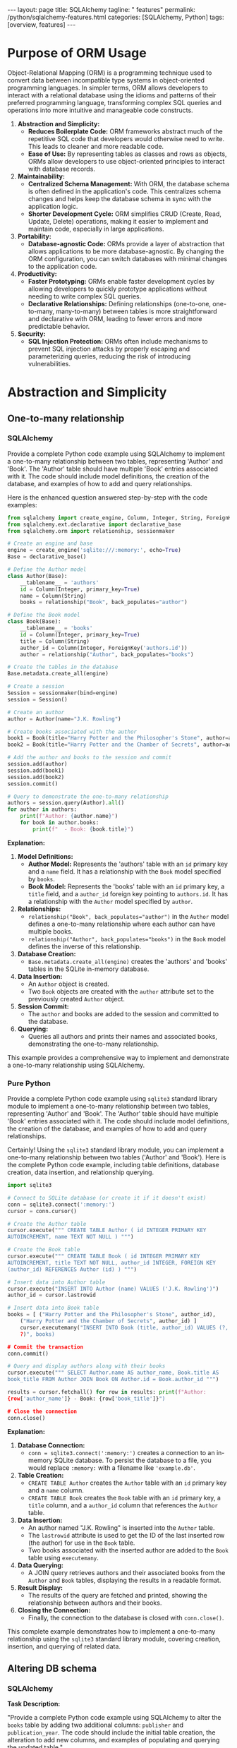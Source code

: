 #+BEGIN_EXPORT html
---
layout: page
title: SQLAlchemy
tagline: " features"
permalink: /python/sqlalchemy-features.html
categories: [SQLAlchemy, Python]
tags: [overview, features]
---
#+END_EXPORT
#+STARTUP: showall indent
#+OPTIONS: tags:nil num:nil \n:nil @:t ::t |:t ^:{} _:{} *:t
#+PROPERTY: header-args :exports both
#+PROPERTY: header-args+ :results output pp
#+PROPERTY: header-args+ :eval no-export
#+PROPERTY: header-args+ :session sqlalchemy
#+PROPERTY: vizier-thread-id thread_SZn8OENkzkrgpweWP1ll6pj0
#+PROPERTY: vizier-assistant-id asst_9U8N72u9uVQesQNNjgOLJOu8
#+TOC: headlines 2

* Purpose of ORM Usage

Object-Relational Mapping (ORM) is a programming technique used to
convert data between incompatible type systems in object-oriented
programming languages. In simpler terms, ORM allows developers to
interact with a relational database using the idioms and patterns of
their preferred programming language, transforming complex SQL queries
and operations into more intuitive and manageable code constructs.


1. *Abstraction and Simplicity:*
   - *Reduces Boilerplate Code:* ORM frameworks abstract much of the
     repetitive SQL code that developers would otherwise need to
     write. This leads to cleaner and more readable code.
   - *Ease of Use:* By representing tables as classes and rows as
     objects, ORMs allow developers to use object-oriented principles
     to interact with database records.

2. *Maintainability:*
   - *Centralized Schema Management:* With ORM, the database schema
     is often defined in the application's code. This centralizes
     schema changes and helps keep the database schema in sync with
     the application logic.
   - *Shorter Development Cycle:* ORM simplifies CRUD (Create, Read,
     Update, Delete) operations, making it easier to implement and
     maintain code, especially in large applications.

3. *Portability:*
   - *Database-agnostic Code:* ORMs provide a layer of abstraction
     that allows applications to be more database-agnostic. By
     changing the ORM configuration, you can switch databases with
     minimal changes to the application code.

4. *Productivity:*
   - *Faster Prototyping:* ORMs enable faster development cycles by
     allowing developers to quickly prototype applications without
     needing to write complex SQL queries.
   - *Declarative Relationships:* Defining relationships
     (one-to-one, one-to-many, many-to-many) between tables is more
     straightforward and declarative with ORM, leading to fewer errors
     and more predictable behavior.

5. *Security:*
   - *SQL Injection Protection:* ORMs often include mechanisms to
     prevent SQL injection attacks by properly escaping and
     parameterizing queries, reducing the risk of introducing
     vulnerabilities.


* Abstraction and Simplicity


** One-to-many relationship


*** SQLAlchemy

Provide a complete Python code example using SQLAlchemy to implement a
one-to-many relationship between two tables, representing 'Author' and
'Book'. The 'Author' table should have multiple 'Book' entries
associated with it. The code should include model definitions, the
creation of the database, and examples of how to add and query
relationships.

Here is the enhanced question answered step-by-step with the code examples:

#+begin_src python
from sqlalchemy import create_engine, Column, Integer, String, ForeignKey
from sqlalchemy.ext.declarative import declarative_base
from sqlalchemy.orm import relationship, sessionmaker

# Create an engine and base
engine = create_engine('sqlite:///:memory:', echo=True)
Base = declarative_base()

# Define the Author model
class Author(Base):
    __tablename__ = 'authors'
    id = Column(Integer, primary_key=True)
    name = Column(String)
    books = relationship("Book", back_populates="author")

# Define the Book model
class Book(Base):
    __tablename__ = 'books'
    id = Column(Integer, primary_key=True)
    title = Column(String)
    author_id = Column(Integer, ForeignKey('authors.id'))
    author = relationship("Author", back_populates="books")

# Create the tables in the database
Base.metadata.create_all(engine)

# Create a session
Session = sessionmaker(bind=engine)
session = Session()

# Create an author
author = Author(name="J.K. Rowling")

# Create books associated with the author
book1 = Book(title="Harry Potter and the Philosopher's Stone", author=author)
book2 = Book(title="Harry Potter and the Chamber of Secrets", author=author)

# Add the author and books to the session and commit
session.add(author)
session.add(book1)
session.add(book2)
session.commit()

# Query to demonstrate the one-to-many relationship
authors = session.query(Author).all()
for author in authors:
    print(f"Author: {author.name}")
    for book in author.books:
        print(f"  - Book: {book.title}")
#+end_src

#+RESULTS:
#+begin_example
/tmp/babel-C8lSuP/python-JUVLiZ:7: MovedIn20Warning: The ``declarative_base()`` function is now available as sqlalchemy.orm.declarative_base(). (deprecated since: 2.0) (Background on SQLAlchemy 2.0 at: https://sqlalche.me/e/b8d9)
  Base = declarative_base()
2024-07-22 19:26:18,499 INFO sqlalchemy.engine.Engine BEGIN (implicit)
2024-07-22 19:26:18,499 INFO sqlalchemy.engine.Engine PRAGMA main.table_info("authors")
2024-07-22 19:26:18,499 INFO sqlalchemy.engine.Engine [raw sql] ()
2024-07-22 19:26:18,499 INFO sqlalchemy.engine.Engine PRAGMA temp.table_info("authors")
2024-07-22 19:26:18,499 INFO sqlalchemy.engine.Engine [raw sql] ()
2024-07-22 19:26:18,499 INFO sqlalchemy.engine.Engine PRAGMA main.table_info("books")
2024-07-22 19:26:18,500 INFO sqlalchemy.engine.Engine [raw sql] ()
2024-07-22 19:26:18,500 INFO sqlalchemy.engine.Engine PRAGMA temp.table_info("books")
2024-07-22 19:26:18,500 INFO sqlalchemy.engine.Engine [raw sql] ()
2024-07-22 19:26:18,500 INFO sqlalchemy.engine.Engine 
CREATE TABLE authors (
	id INTEGER NOT NULL, 
	name VARCHAR, 
	PRIMARY KEY (id)
)


2024-07-22 19:26:18,500 INFO sqlalchemy.engine.Engine [no key 0.00007s] ()
2024-07-22 19:26:18,501 INFO sqlalchemy.engine.Engine 
CREATE TABLE books (
	id INTEGER NOT NULL, 
	title VARCHAR, 
	author_id INTEGER, 
	PRIMARY KEY (id), 
	FOREIGN KEY(author_id) REFERENCES authors (id)
)


2024-07-22 19:26:18,501 INFO sqlalchemy.engine.Engine [no key 0.00008s] ()
2024-07-22 19:26:18,501 INFO sqlalchemy.engine.Engine COMMIT
2024-07-22 19:26:18,506 INFO sqlalchemy.engine.Engine BEGIN (implicit)
2024-07-22 19:26:18,507 INFO sqlalchemy.engine.Engine INSERT INTO authors (name) VALUES (?)
2024-07-22 19:26:18,507 INFO sqlalchemy.engine.Engine [generated in 0.00015s] ('J.K. Rowling',)
2024-07-22 19:26:18,508 INFO sqlalchemy.engine.Engine INSERT INTO books (title, author_id) VALUES (?, ?) RETURNING id
2024-07-22 19:26:18,508 INFO sqlalchemy.engine.Engine [generated in 0.00014s (insertmanyvalues) 1/2 (ordered; batch not supported)] ("Harry Potter and the Philosopher's Stone", 1)
2024-07-22 19:26:18,508 INFO sqlalchemy.engine.Engine INSERT INTO books (title, author_id) VALUES (?, ?) RETURNING id
2024-07-22 19:26:18,509 INFO sqlalchemy.engine.Engine [insertmanyvalues 2/2 (ordered; batch not supported)] ('Harry Potter and the Chamber of Secrets', 1)
2024-07-22 19:26:18,509 INFO sqlalchemy.engine.Engine COMMIT
2024-07-22 19:26:18,510 INFO sqlalchemy.engine.Engine BEGIN (implicit)
2024-07-22 19:26:18,510 INFO sqlalchemy.engine.Engine SELECT authors.id AS authors_id, authors.name AS authors_name 
FROM authors
2024-07-22 19:26:18,510 INFO sqlalchemy.engine.Engine [generated in 0.00011s] ()
Author: J.K. Rowling
2024-07-22 19:26:18,513 INFO sqlalchemy.engine.Engine SELECT books.id AS books_id, books.title AS books_title, books.author_id AS books_author_id 
FROM books 
WHERE ? = books.author_id
2024-07-22 19:26:18,513 INFO sqlalchemy.engine.Engine [generated in 0.00014s] (1,)
  - Book: Harry Potter and the Philosopher's Stone
  - Book: Harry Potter and the Chamber of Secrets
#+end_example


*Explanation:*

1. *Model Definitions:*
   - *Author Model:* Represents the 'authors' table with an ~id~
     primary key and a ~name~ field. It has a relationship with the
     ~Book~ model specified by ~books~.
   - *Book Model:* Represents the 'books' table with an ~id~ primary
     key, a ~title~ field, and a ~author_id~ foreign key pointing to
     ~authors.id~. It has a relationship with the ~Author~ model
     specified by ~author~.

2. *Relationships:*
   - ~relationship("Book", back_populates="author")~ in the ~Author~
     model defines a one-to-many relationship where each author can
     have multiple books.
   - ~relationship("Author", back_populates="books")~ in the ~Book~
     model defines the inverse of this relationship.

3. *Database Creation:*
   - ~Base.metadata.create_all(engine)~ creates the 'authors' and
     'books' tables in the SQLite in-memory database.

4. *Data Insertion:*
   - An ~Author~ object is created.
   - Two ~Book~ objects are created with the ~author~ attribute set to
     the previously created ~Author~ object.

5. *Session Commit:*
   - The ~author~ and books are added to the session and committed to
     the database.

6. *Querying:*
   - Queries all authors and prints their names and associated books,
     demonstrating the one-to-many relationship.

This example provides a comprehensive way to implement and demonstrate
a one-to-many relationship using SQLAlchemy.

*** Pure Python
Provide a complete Python code example using ~sqlite3~ standard
library module to implement a one-to-many relationship between two
tables, representing 'Author' and 'Book'. The 'Author' table should
have multiple 'Book' entries associated with it. The code should
include model definitions, the creation of the database, and examples
of how to add and query relationships.

Certainly! Using the ~sqlite3~ standard library module, you can
implement a one-to-many relationship between two tables ('Author' and
'Book'). Here is the complete Python code example, including table
definitions, database creation, data insertion, and relationship
querying.

#+begin_src python
import sqlite3

# Connect to SQLite database (or create it if it doesn't exist)
conn = sqlite3.connect(':memory:')
cursor = conn.cursor()

# Create the Author table
cursor.execute(""" CREATE TABLE Author ( id INTEGER PRIMARY KEY
AUTOINCREMENT, name TEXT NOT NULL ) """)

# Create the Book table
cursor.execute(""" CREATE TABLE Book ( id INTEGER PRIMARY KEY
AUTOINCREMENT, title TEXT NOT NULL, author_id INTEGER, FOREIGN KEY
(author_id) REFERENCES Author (id) ) """)

# Insert data into Author table
cursor.execute("INSERT INTO Author (name) VALUES ('J.K. Rowling')")
author_id = cursor.lastrowid

# Insert data into Book table
books = [ ("Harry Potter and the Philosopher's Stone", author_id),
    ("Harry Potter and the Chamber of Secrets", author_id) ]
    cursor.executemany("INSERT INTO Book (title, author_id) VALUES (?,
    ?)", books)

# Commit the transaction
conn.commit()

# Query and display authors along with their books
cursor.execute(""" SELECT Author.name AS author_name, Book.title AS
book_title FROM Author JOIN Book ON Author.id = Book.author_id """)

results = cursor.fetchall() for row in results: print(f"Author:
{row['author_name']} - Book: {row['book_title']}")

# Close the connection
conn.close()
#+end_src

*Explanation:*

1. *Database Connection:*
   - ~conn = sqlite3.connect(':memory:')~ creates a connection to an
     in-memory SQLite database. To persist the database to a file, you
     would replace ~:memory:~ with a filename like ~'example.db'~.

2. *Table Creation:*
   - ~CREATE TABLE Author~ creates the ~Author~ table with an ~id~
     primary key and a ~name~ column.
   - ~CREATE TABLE Book~ creates the ~Book~ table with an ~id~ primary
     key, a ~title~ column, and a ~author_id~ column that references
     the ~Author~ table.

3. *Data Insertion:*
   - An author named "J.K. Rowling" is inserted into the ~Author~
     table.
   - The ~lastrowid~ attribute is used to get the ID of the last
     inserted row (the author) for use in the ~Book~ table.
   - Two books associated with the inserted author are added to the
     ~Book~ table using ~executemany~.

4. *Data Querying:*
   - A JOIN query retrieves authors and their associated books from
     the ~Author~ and ~Book~ tables, displaying the results in a
     readable format.

5. *Result Display:*
   - The results of the query are fetched and printed, showing the
     relationship between authors and their books.

6. *Closing the Connection:*
   - Finally, the connection to the database is closed with
     ~conn.close()~.

This complete example demonstrates how to implement a one-to-many
relationship using the ~sqlite3~ standard library module, covering
creation, insertion, and querying of related data.


** Altering DB schema


*** SQLAlchemy
*Task Description:*

"Provide a complete Python code example using SQLAlchemy to alter the
~books~ table by adding two additional columns: ~publisher~ and
~publication_year~. The code should include the initial table
creation, the alteration to add new columns, and examples of
populating and querying the updated table."

-----

Now let's provide a complete example including the initial table
creation, altering the table, and example operations:

#+begin_src python
from sqlalchemy import create_engine, Column, Integer, String, ForeignKey
from sqlalchemy.ext.declarative import declarative_base
from sqlalchemy.ext.compiler import compiles
from sqlalchemy.schema import AddColumn
from sqlalchemy.orm import relationship, sessionmaker
from sqlalchemy.sql import text

# Create an engine and base
engine = create_engine('sqlite:///:memory:', echo=True)
Base = declarative_base()

# Initial table definitions
class Author(Base):
    __tablename__ = 'authors'
    id = Column(Integer, primary_key=True)
    name = Column(String)
    books = relationship("Book", back_populates="author")

class Book(Base):
    __tablename__ = 'books'
    id = Column(Integer, primary_key=True)
    title = Column(String)
    author_id = Column(Integer, ForeignKey('authors.id'))
    author = relationship("Author", back_populates="books")

# Create the initial tables in the database
Base.metadata.create_all(engine)

# Create a session
Session = sessionmaker(bind=engine)
session = Session()

# Add an author and a book
author = Author(name="J.K. Rowling")
book1 = Book(title="Harry Potter and the Philosopher's Stone", author=author)
session.add(author)
session.add(book1)
session.commit()

# Alter the table to add new columns
@compiles(AddColumn, "sqlite")
def _compile_add_column(element, compiler, *kwargs):
    return "ALTER TABLE %s ADD COLUMN %s" % (
        compiler.preparer.format_table(element.table),
        compiler.get_column_specification(element.column)
    )

alter_table_statements = [
    AddColumn(Book.__table__, Column('publisher', String)),
    AddColumn(Book.__table__, Column('publication_year', Integer)),
]

for statement in alter_table_statements:
    engine.execute(statement)

# Reflection to include the new columns in the model
Book.__table__.append_column(Column('publisher', String))
Book.__table__.append_column(Column('publication_year', Integer))

# Adding new data to the altered table
book2 = Book(title="Harry Potter and the Chamber of Secrets", author=author, publisher="Bloomsbury", publication_year=1998)
session.add(book2)
session.commit()

# Querying the database to verify the structure and data
books = session.query(Book).all()
for book in books:
    print(f"Title: {book.title}, Publisher: {book.publisher}, Publication Year: {book.publication_year}")

# Close the session
session.close()
#+end_src

*Explanation:*

1. *Initial Table Creation:*
   - The ~Author~ and ~Book~ tables are initially defined and created
     in an SQLite in-memory database.

2. *Adding New Columns:*
   - The ~@compiles(AddColumn, "sqlite")~ decorator fixes the SQLite
     limitation of the SQLAlchemy's ~ALTER TABLE~ statement.
   - Two new columns, ~publisher~ (String) and ~publication_year~
     (Integer), are added to the ~books~ table.

3. *Reflection to Include New Columns:*
   - The ~append_column~ method is used to update the ~Book~ model
     with the newly added columns.

4. *Adding Data:*
   - A new book entry with the newly added columns is created and
     committed to the database.

5. *Querying to Verify:*
   - The updated table structure and data are queried and printed to
     verify the addition of the new columns and their values.

6. *Closing the Session:*
   - The session is closed to clean up database connections.

This example illustrates how to alter an existing table to add new
columns using SQLAlchemy and then handle the updated table in your
models and data operations.

*** Pure Python
*Task Description:*

Provide a complete Python code example using ~sqlite3~ module from
the standard library to alter the ~books~ table by adding two
additional columns: ~publisher~ and ~publication_year~. The code
should include the initial table creation, the alteration to add new
columns, and examples of populating and querying the updated table.

-----

Certainly! Here is a complete Python code example that demonstrates
how to use the ~sqlite3~ module from the standard library to implement
the following:

1. Initial table creation for ~Author~ and ~Book~ tables.
2. Altering the ~books~ table to add two additional columns:
   ~publisher~ and ~publication_year~.
3. Adding new data to the updated table.
4. Querying data from the updated table.

#+begin_src python
import sqlite3

# Connect to SQLite database (or create it if it doesn't exist)
conn = sqlite3.connect(':memory:')
cursor = conn.cursor()

# Enable foreign key support
cursor.execute("PRAGMA foreign_keys = ON")

# Create the Author table
cursor.execute("""
CREATE TABLE Author (
    id INTEGER PRIMARY KEY AUTOINCREMENT,
    name TEXT NOT NULL
)
""")

# Create the Book table with initial columns
cursor.execute("""
CREATE TABLE Book (
    id INTEGER PRIMARY KEY AUTOINCREMENT,
    title TEXT NOT NULL,
    author_id INTEGER,
    FOREIGN KEY (author_id) REFERENCES Author (id)
)
""")

# Insert data into Author table
cursor.execute("INSERT INTO Author (name) VALUES ('J.K. Rowling')")
author_id = cursor.lastrowid

# Insert data into Book table
cursor.execute("INSERT INTO Book (title, author_id) VALUES (?, ?)",
               ("Harry Potter and the Philosopher's Stone", author_id))

# Commit the transaction
conn.commit()

# Alter the table to add new columns
cursor.execute("ALTER TABLE Book ADD COLUMN publisher TEXT")
cursor.execute("ALTER TABLE Book ADD COLUMN publication_year INTEGER")

# Insert additional data with new columns into Book table
cursor.execute("INSERT INTO Book (title, author_id, publisher, publication_year) VALUES (?, ?, ?, ?)",
               ("Harry Potter and the Chamber of Secrets", author_id, "Bloomsbury", 1998))

# Commit the transaction
conn.commit()

# Query and display books along with the new columns
cursor.execute("""
SELECT 
    Author.name AS author_name, 
    Book.title AS book_title,
    Book.publisher AS publisher,
    Book.publication_year AS publication_year
FROM 
    Book
JOIN 
    Author ON Book.author_id = Author.id
""")

results = cursor.fetchall()
for row in results:
    print(
        f"Author: {row[0]} - Book: {row[1]} - Publisher: {row[2]} - Publication Year: {row[3]}")

# Close the connection
conn.close()
#+end_src

#+RESULTS:
: Author: J.K. Rowling - Book: Harry Potter and the Philosopher's Stone - Publisher: None - Publication Year: None
: Author: J.K. Rowling - Book: Harry Potter and the Chamber of Secrets - Publisher: Bloomsbury - Publication Year: 1998

*Explanation:*

1. *Database Connection:*
   - ~conn = sqlite3.connect(':memory:')~ creates a connection to an
     in-memory SQLite database for testing purposes. To use a
     persistent database, replace ~:memory:~ with a file name like
     ~'example.db'~.

2. *Table Creation:*
   - The ~Author~ table is created with an ~id~ primary key and ~name~
     field.
   - The ~Book~ table is initially created with an ~id~ primary key,
     ~title~, and ~author_id~ as a foreign key referencing ~Author~.

3. *Data Insertion:*
   - An author named "J.K. Rowling" is inserted into the ~Author~
     table.
   - A book titled "Harry Potter and the Philosopher's Stone" is
     inserted into the ~Book~ table with the foreign key ~author_id~.

4. *Table Alteration:*
   - The ~ALTER TABLE~ statements add two new columns: ~publisher~
     (TEXT) and ~publication_year~ (INTEGER) to the ~Book~ table.

5. *Inserting Data to Updated Table:*
   - Another book titled "Harry Potter and the Chamber of Secrets" is
     inserted with values for the new columns: ~publisher~ and
     ~publication_year~.

6. *Querying Data:*
   - A JOIN query fetches and displays author names, book titles,
     publishers, and publication years to verify the changes.

7. *Close Connection:*
   - The connection to the SQLite database is closed to release
     resources.

This example shows how to manage schema evolution in SQLite using the
~sqlite3~ standard library module in Python.


* Maintainability

You define the maintainability of applications built with SQLAlchemy as:

'Centralized Schema Management: With ORM, the database schema is often
defined in the application's code. This centralizes schema changes and
helps keep the database schema in sync with the application logic.'

However, applications built using Python standard library modules,
such as `sqlite3`, or third-party libraries like
`mysql-connector-python` and `psycopg2` from pip, can also be designed
with centralized schema management. Therefore, it is a matter of
design rather than the usage of SQLAlchemy specifically. Could you
explain the advantages of using SQLAlchemy?"

-----

**Advantages of Using SQLAlchemy:**

1. **Object-Relational Mapping (ORM):**
   - **Ease of Use:** SQLAlchemy ORM allows you to interact with the
     database using Python objects and classes, making the code more
     intuitive and easier to manage.
   - **DRY Principle:** Reduces boilerplate code by eliminating the
     need for repetitive SQL queries.

2. **Declarative Syntax:**
   - **Schema Definition:** Allows you to define the database schema
     using Python classes and SQLAlchemy's declarative base, making it
     easier to keep the schema in sync with application logic.
   - **Relationships:** Simplifies the definition of relationships
     (one-to-many, many-to-many) between tables.

3. **Automated Migrations:**
   - **Alembic Integration:** SQLAlchemy integrates with Alembic for
     database migrations, allowing you to track and apply schema
     changes in a version-controlled manner.

4. **Comprehensive SQL Expression Language:**
   - **Complex Queries:** The SQL Expression Language allows you to
     build complex SQL queries programmatically, giving you
     fine-grained control over SQL generated by SQLAlchemy.
   - **Abstraction:** Provides a higher level of abstraction for SQL
     queries, improving readability and maintainability.

5. **Database Agnosticism:**
   - **Portability:** SQLAlchemy allows you to switch between
     different database backends (e.g., SQLite, PostgreSQL, MySQL)
     with minimal changes to the codebase.
   - **Unified API:** The same ORM and Core interfaces work across
     various SQL-based databases.

6. **Session Management:**
   - **Transactions and Sessions:** SQLAlchemy’s session management
     system helps manage database transactions and sessions
     efficiently, ensuring data integrity and consistency.
   - **Contextual Transactions:** Automatically handles transactions
     or can be manually managed for complex cases.

7. **Eager and Lazy Loading:**
   - **Optimized Data Loading:** SQLAlchemy offers fine-grained
     control over loading related objects, allowing for optimized data
     access patterns and minimizing unnecessary database hits.

8. **Advanced Features:**
   - **Custom Types and Composite Types:** SQLAlchemy supports custom
     and composite types, allowing the definition of complex data
     structures directly in Python.
   - **Events System:** The events system allows for hooks into
     various stages of the ORM lifecycle, providing customization
     points for advanced use cases.

*** Example Illustrations:

**** Declarative Syntax:

  #+begin_src python
  from sqlalchemy import create_engine, Column, Integer, String
  from sqlalchemy.ext.declarative import declarative_base
  from sqlalchemy.orm import sessionmaker

  engine = create_engine('sqlite:///example.db')
  Base = declarative_base()

  class User(Base):
      __tablename__ = 'users'
      id = Column(Integer, primary_key=True)
      name = Column(String)
      age = Column(Integer)

  Base.metadata.create_all(engine)

  Session = sessionmaker(bind=engine)
  session = Session()

  new_user = User(name="Alice", age=30)
  session.add(new_user)
  session.commit()
  #+end_src


**** Automated Migrations (Alembic):

Create a migration script:
  #+begin_src sh
alembic revision --autogenerate -m "Add email column to users"
  #+end_src


Apply the migration:
  #+begin_src sh
alembic upgrade head
  #+end_src

  
**** Session Management:

  #+begin_src python
  session = Session()
  try:
      new_user = User(name="Bob", age=25)
      session.add(new_user)
      session.commit()
  except:
      session.rollback()
      raise
  finally:
      session.close()
  #+end_src



*** Conclusion
These advantages demonstrate how SQLAlchemy simplifies database
interactions, improves code maintainability, and provides powerful
abstractions and tools for various database operations. While
centralized schema management can indeed be achieved with raw SQL
libraries, SQLAlchemy offers a cohesive, feature-rich, and consistent
framework that integrates seamlessly with Python's object-oriented
capabilities.



* Portability


** The Mechanism Unveiled
What mechanism does SQLAlchemy use to facilitate migration from one
RDBMS to another without data loss?

-----

*Answer:*

*SQLAlchemy itself does not provide a built-in mechanism specifically
designed for migrating data from one RDBMS to another*. However,
SQLAlchemy’s ORM and database-agnostic architecture can be leveraged
to facilitate RDBMS migrations by using the following steps:

1. **Schema Definition and Reflection:**
   - SQLAlchemy’s ORM allows for schema definitions that are
     compatible with multiple databases.
   - Use SQLAlchemy's reflection capabilities to introspect and work
     with existing database schemas.

2. **ORM Abstraction:**
   - Define your database schema using SQLAlchemy ORM models. This
     ensures that the code is portable across different RDBMS
     backends.
   - Using ORM models, you can interact with the database in a
     consistent manner, irrespective of the underlying database.

3. **Data Migration Process:**
   - Utilize a data export and import strategy to transfer data
     between databases.
   - Read data from the source database using SQLAlchemy ORM or Core.
   - Write data to the target database using the same ORM models or
     Core constructs.

4. **Alembic for Schema Migration:**
   - Although =Alembic= is typically used for version-controlled schema
     migrations within the same RDBMS, it can assist in defining
     schema transformations that are necessary when migrating between
     different RDBMS.

** Example Workflow

1. **Define ORM models:**
   ```org
   #+begin_src python
   from sqlalchemy import create_engine, Column, Integer, String
   from sqlalchemy.ext.declarative import declarative_base
   from sqlalchemy.orm import sessionmaker

   Base = declarative_base()

   class User(Base):
       __tablename__ = 'users'
       id = Column(Integer, primary_key=True)
       name = Column(String)
       age = Column(Integer)

   # Define source and target engines
   source_engine = create_engine('postgresql://user:password@localhost/source_db')
   target_engine = create_engine('mysql+pymysql://user:password@localhost/target_db')

   source_session = sessionmaker(bind=source_engine)()
   target_session = sessionmaker(bind=target_engine)()
   #+end_src
   ```

2. **Create the schema in the target database:**
   ```org
   #+begin_src python
   Base.metadata.create_all(target_engine)
   #+end_src
   ```

3. **Migrate data from source to target:**
   ```org
   #+begin_src python
   users = source_session.query(User).all()
   for user in users:
       target_session.add(User(id=user.id, name=user.name, age=user.age))
   target_session.commit()
   #+end_src
   ```

**Step-by-Step Explanation:**

1. **Define ORM Models:** 
   - Define the database schema using SQLAlchemy ORM models. 
   - Define source and target engines for different RDBMS.

2. **Create Schema in Target Database:**
   - Use `Base.metadata.create_all(target_engine)` to create the
     necessary tables in the target database based on the ORM model
     definitions.

3. **Migrate Data:**
   - Establish sessions for both source and target databases.
   - Query data from the source database.
   - Insert the queried data into the target database.
   - Commit the transactions to persist the data.

This process ensures that the migration is carried out systematically,
leveraging SQLAlchemy’s ORM to handle cross-database communication and
data transformation, thus minimizing the risk of data loss and
ensuring compatibility across different RDBMS.  #+end_src


* Consulting                                                       :noexport:
:PROPERTIES:
:vizier-assistant-id: asst_1v0Z6IHadAtxRpc3XG4Uj58h
:END:

** Question
#+begin_quote
I conducted a brief analysis of the SQLAlchemy library and reached
several peculiar conclusions:

- The project has been developed for around 20 years.
- There are several million users, making it quite popular.
- It promises to eliminate the need for studying SQL, offering Python
  classes as a substitute.
- It promises portability, but this is limited and mostly inherited
  from Python.
- It promises clarity, but this depends on software design, not a
  specific feature of SQLAlchemy.
- It promises dense and readable data model source code, but this is a
  controversial claim.

From my perspective, everything SQLAlchemy offers is a temporary
illusion of proficiency in Relational Database Management, masked by
the appealing simplicity of Python programming language
features. Users who are enticed by these promises and follow the
manual may initially feel proficient in data modeling. However, as
they encounter the real boundaries and limitations under the surface,
it becomes difficult to acknowledge their mistake. Consequently, they
may stubbornly continue going deeper into unnecessary knowledge about
SQLAlchemy, rather than focusing on Relational Database Management
Systems.

How would you explain this phenomenon?
#+end_quote

** Answer from a Software Developer

#+begin_src markdown
Your observations highlight a common tension in the software
development community between convenience abstractions provided by
frameworks such as SQLAlchemy and the foundational knowledge of the
underlying systems, in this case, Relational Database Management
Systems (RDBMS).

,**Explanation of the Phenomenon:**

### The Appeal of Abstraction

1. **Simplified Interface:**
   - **Ease of Use:** SQLAlchemy's ORM offers a simpler and more
     intuitive way to interact with databases compared to raw SQL,
     particularly for those familiar with object-oriented programming.
   - **Productivity Boost:** Developers can build applications more
     quickly without needing to master SQL immediately, focusing
     instead on business logic.

2. **Consistency and Maintainability:**
   - **Unified Interface:** A consistent interface for different RDBMS
     reduces the learning curve and streamlines code maintenance.
   - **Declarative Syntax:** Defining schemas and relationships using
     Python classes can improve code readability and maintainability.

### The Hidden Complexity

1. **Performance Trade-offs:**
   - **Overhead:** Abstractions can add performance overheads that
     might not be immediately apparent but become significant under
     heavy load.

2. **Limitation of Abstractions:**
   - **Advanced SQL Features:** Certain advanced SQL features and
     optimizations might be cumbersome or obscure to implement using
     ORM, requiring direct SQL intervention.
   - **Portability Limits:** While SQLAlchemy promises portability,
     real-world differences in SQL dialects and database behavior can
     complicate migrations.

### The Knowledge Gap

1. **Illusion of Proficiency:**
   - **Initial Proficiency:** By abstracting away the complexities,
     SQLAlchemy can create an illusion of proficiency in database
     management, without the user having to understand the intricacies
     of SQL and RDBMS.
   - **Encountering Limitations:** As developers encounter edge cases
     or need to optimize performance, the limitations of their
     understanding become apparent.

2. **Lock-in and Commitment:**
   - **Entrenchment:** Having invested time and effort in learning
     SQLAlchemy, developers might find it difficult to pivot to
     learning comprehensive SQL and RDBMS principles, potentially
     leading to entrenchment in using the ORM despite its limitations.

### Educational Transition

1. **Balanced Education Approach:**
   - **Early Exposure to SQL:** Incorporating foundational SQL and
     RDBMS education early can help bridge the gap, making developers
     aware of the strengths and limitations of both raw SQL and ORM
     usage.
   - **Incremental Learning:** Encouraging incremental learning and
     integration of advanced SQL practices as the application scales
     can prevent over-reliance on ORM abstractions.

2. **Critical Evaluation:**
   - **Critical Thinking:** Promoting critical thinking about the
     trade-offs and limitations of ORMs like SQLAlchemy can help
     developers make informed decisions about when to use ORM and when
     to employ direct SQL.

### Example to Illustrate the Points

Let's consider a scenario where a developer needs to optimize a query
that joins multiple tables:

,**Using SQLAlchemy ORM:** ```org
,#+begin_src python
from sqlalchemy import create_engine, Column, Integer, String,
ForeignKey from sqlalchemy.orm import declarative_base, relationship,
sessionmaker

# Define the models
Base = declarative_base()

class Author(Base): __tablename__ = 'authors' id = Column(Integer,
    primary_key=True) name = Column(String) books =
    relationship("Book", back_populates="author")

class Book(Base): __tablename__ = 'books' id = Column(Integer,
    primary_key=True) title = Column(String) author_id =
    Column(Integer, ForeignKey('authors.id')) author =
    relationship("Author", back_populates="books")

# Create an engine and session
engine = create_engine('sqlite:///example.db') Session =
sessionmaker(bind=engine) session = Session()

# Perform a joined query
results = session.query(Author).join(Book).filter(Book.title ==
"Specific Title").all() for author in results: print(author.name)
#+end_src
```

**Using Raw SQL:**
```org
#+begin_src python
import sqlite3

# Connect to the database
conn = sqlite3.connect('example.db')
cursor = conn.cursor()

# Perform a joined query
cursor.execute("""
SELECT authors.name
FROM authors
JOIN books ON authors.id = books.author_id
WHERE books.title = ?
""", ("Specific Title",))

results = cursor.fetchall()
for row in results:
    print(row[0])

# Close the connection
conn.close()
#+end_src
```

While the ORM provides a more Pythonic and consistent interface across
different RDBMS, the raw SQL approach can reveal the underlying SQL
mechanics more clearly and might offer more straightforward
optimizations.

**Conclusion:**

SQLAlchemy, like any abstraction, offers significant benefits in terms
of ease of use, productivity, and initial learning curve. However, it
is essential for developers to acknowledge and understand its
limitations and to balance the use of such tools with a solid
understanding of the underlying database principles. This dual
approach helps ensure that the convenience of ORM does not become a
crutch and allows developers to make informed decisions based on the
needs and constraints of specific projects.  #+end_src

** Answer from a Cognitive Psycologist

#+begin_src markdown
Certainly! The phenomenon you're describing is not unique to
SQLAlchemy but is common to many high-level abstractions and tools in
software development. Here is an explanation of this phenomenon:

### The Appeal of High-Level Abstractions

1. **Ease of Use and Accessibility:**
   - **Lower Learning Curve:** High-level abstractions such as
     SQLAlchemy ORM make database interaction more intuitive for
     Python developers by abstracting complex SQL query syntax into
     Python objects and methods.
   - **Rapid Development:** ORM frameworks can speed up the
     development process, allowing developers to focus on business
     logic rather than database intricacies.

2. **Promised Benefits:**
   - **Portability:** SQLAlchemy claims to provide portability, making
     it easier to switch between different RDBMSs with minimal code
     changes. While this is true to some extent, RDBMS-specific
     features and optimizations often require deeper knowledge of SQL.
   - **Readability and Maintainability:** ORM models can lead to more
     readable and maintainable code, especially in large projects
     where raw SQL queries can become unwieldy.

### The Hidden Complexity

1. **Performance Implications:**
   - **Overhead:** Abstractions can introduce performance
     overheads. For example, ORMs may generate inefficient SQL queries
     or perform unnecessary database hits, which may lead to
     performance bottlenecks.
   - **Optimization Challenges:** Optimizing complex queries or
     database interactions often requires dropping down to raw SQL,
     revealing the limitations of the ORM.

2. **Limitations and Edge Cases:**
   - **Advanced SQL Features:** Some advanced SQL features and
     operations are not easily accessible through ORM
     abstractions. This can lead to situations where developers must
     directly interact with the database using raw SQL.

### The Confidence Trap

1. **The Illusion of Proficiency:**
   - **Initial Competence:** By providing a simplified interface,
     SQLAlchemy can give developers a false sense of confidence in
     their proficiency with database management.
   - **Hidden Costs:** As projects grow and developers encounter more
     complex requirements, the limitations of relying solely on the
     ORM become apparent.

2. **Lock-in Effect:**
   - **Investment in Learning:** Having invested time and effort into
     learning SQLAlchemy, developers may be reluctant to admit its
     limitations and switch to more fundamental database management
     practices.
   - **Deepening Knowledge:** Developers might continue to deepen
     their knowledge of SQLAlchemy instead of focusing on learning
     comprehensive SQL and RDBMS principles.

### Bridging the Knowledge Gap

1. **Balanced Learning Approach:**
   - **Foundational SQL Education:** Encouraging foundational
     education in SQL and relational database principles early can
     help bridge the knowledge gap and make developers aware of the
     strengths and limitations of ORMs.
   - **Incremental Learning and Integration:** Learning both ORM and
     raw SQL can enable developers to use the right tool for the right
     job, ensuring they can handle more advanced use cases
     effectively.

,**Conclusion:**

High-level abstractions like SQLAlchemy provide significant advantages
in terms of ease of use, rapid development, and initial
productivity. However, they can create an illusion of proficiency that
masks the underlying complexity and limitations. As developers
progress in their careers and projects grow in complexity, it is
essential to balance the convenience of ORMs with a solid
understanding of SQL and RDBMS principles. This dual approach ensures
that developers can leverage the strengths of both high-level
abstractions and foundational database knowledge, making informed
decisions based on the needs and constraints of specific projects.
#+end_src

* Deduction
:PROPERTIES:
:vizier-assistant-id: asst_1v0Z6IHadAtxRpc3XG4Uj58h
:END:
Question about avoiding to learn something tough.
